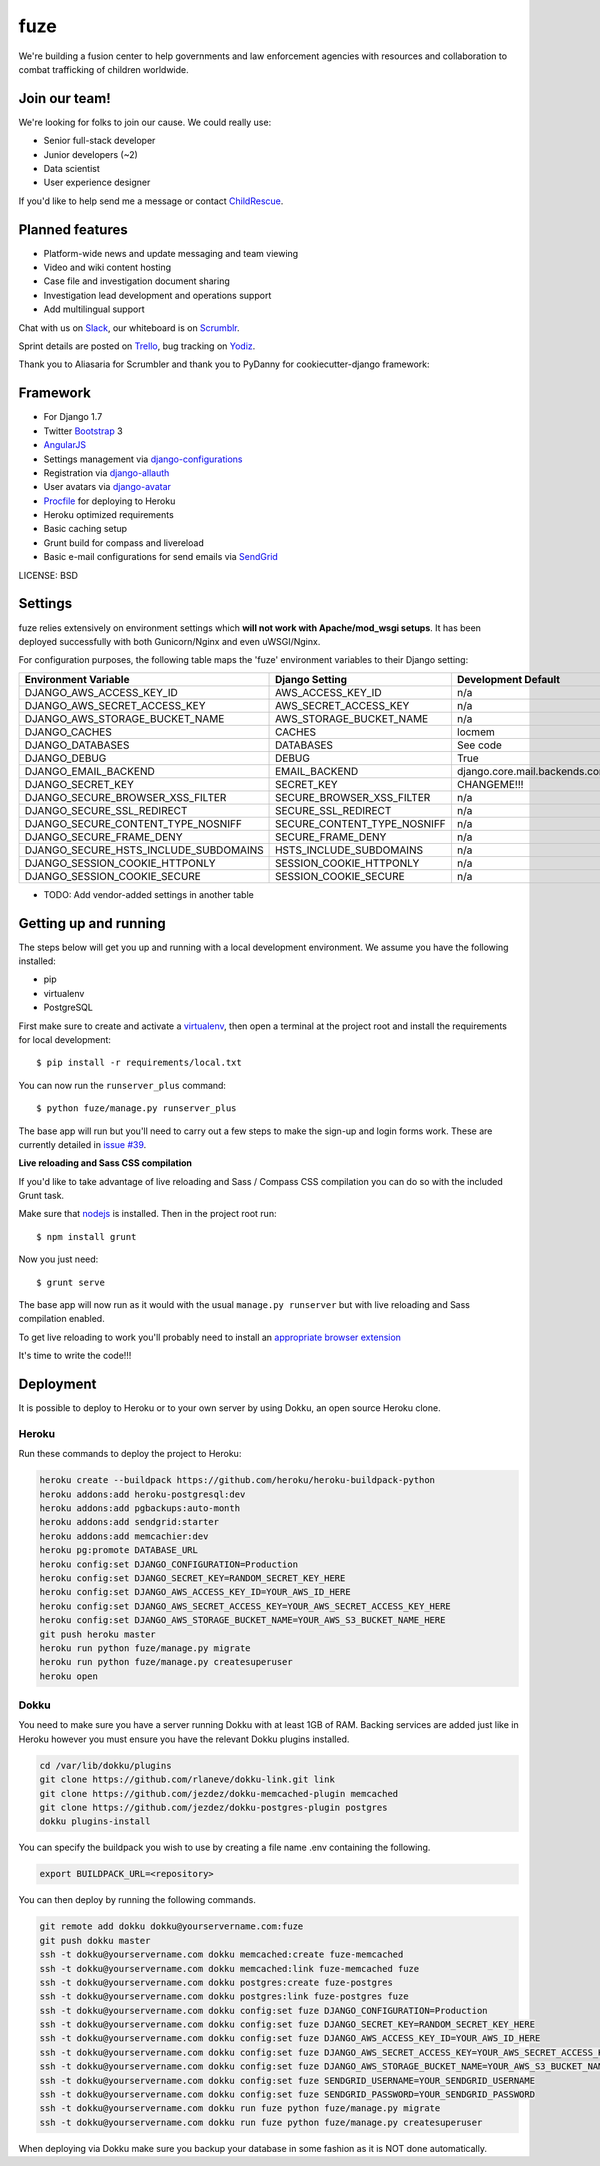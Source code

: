 fuze
==============================

We're building a fusion center to help governments and law enforcement agencies with resources and collaboration to combat trafficking of children worldwide.

Join our team!
------------
We're looking for folks to join our cause. We could really use:

* Senior full-stack developer
* Junior developers (~2)
* Data scientist  
* User experience designer

If you'd like to help send me a message or contact ChildRescue_.


Planned features
------------

* Platform-wide news and update messaging and team viewing
* Video and wiki content hosting
* Case file and investigation document sharing
* Investigation lead development and operations support
* Add multilingual support

Chat with us on Slack_, our whiteboard is on Scrumblr_.

Sprint details are posted on Trello_, bug tracking on Yodiz_.


Thank you to Aliasaria for Scrumbler and thank you to PyDanny for cookiecutter-django framework:

Framework
---------

* For Django 1.7
* Twitter Bootstrap_ 3
* AngularJS_
* Settings management via django-configurations_
* Registration via django-allauth_
* User avatars via django-avatar_
* Procfile_ for deploying to Heroku
* Heroku optimized requirements
* Basic caching setup
* Grunt build for compass and livereload
* Basic e-mail configurations for send emails via SendGrid_

.. _Bootstrap: https://github.com/twbs/bootstrap
.. _AngularJS: https://github.com/angular/angular.js
.. _django-configurations: https://github.com/jezdez/django-configurations
.. _django-allauth: https://github.com/pennersr/django-allauth
.. _django-avatar: https://github.com/jezdez/django-avatar/
.. _Procfile: https://devcenter.heroku.com/articles/procfile
.. _SendGrid: https://sendgrid.com/
.. _ChildRescue: http://www.childrescue.org/contact.php
.. _Slack: https://childrescuedev.slack.com
.. _Scrumblr: http://scrumblr.ca/childrescuedev
.. _Trello: https://trello.com/childrescuedev
.. _Yodiz: https://www.yodiz.com



LICENSE: BSD

Settings
------------

fuze relies extensively on environment settings which **will not work with Apache/mod_wsgi setups**. It has been deployed successfully with both Gunicorn/Nginx and even uWSGI/Nginx.

For configuration purposes, the following table maps the 'fuze' environment variables to their Django setting:

======================================= =========================== ============================================== ===========================================
Environment Variable                    Django Setting              Development Default                            Production Default
======================================= =========================== ============================================== ===========================================
DJANGO_AWS_ACCESS_KEY_ID                AWS_ACCESS_KEY_ID           n/a                                            raises error
DJANGO_AWS_SECRET_ACCESS_KEY            AWS_SECRET_ACCESS_KEY       n/a                                            raises error
DJANGO_AWS_STORAGE_BUCKET_NAME          AWS_STORAGE_BUCKET_NAME     n/a                                            raises error
DJANGO_CACHES                           CACHES                      locmem                                         memcached
DJANGO_DATABASES                        DATABASES                   See code                                       See code
DJANGO_DEBUG                            DEBUG                       True                                           False
DJANGO_EMAIL_BACKEND                    EMAIL_BACKEND               django.core.mail.backends.console.EmailBackend django.core.mail.backends.smtp.EmailBackend
DJANGO_SECRET_KEY                       SECRET_KEY                  CHANGEME!!!                                    raises error
DJANGO_SECURE_BROWSER_XSS_FILTER        SECURE_BROWSER_XSS_FILTER   n/a                                            True
DJANGO_SECURE_SSL_REDIRECT              SECURE_SSL_REDIRECT         n/a                                            True
DJANGO_SECURE_CONTENT_TYPE_NOSNIFF      SECURE_CONTENT_TYPE_NOSNIFF n/a                                            True
DJANGO_SECURE_FRAME_DENY                SECURE_FRAME_DENY           n/a                                            True
DJANGO_SECURE_HSTS_INCLUDE_SUBDOMAINS   HSTS_INCLUDE_SUBDOMAINS     n/a                                            True
DJANGO_SESSION_COOKIE_HTTPONLY          SESSION_COOKIE_HTTPONLY     n/a                                            True
DJANGO_SESSION_COOKIE_SECURE            SESSION_COOKIE_SECURE       n/a                                            False
======================================= =========================== ============================================== ===========================================

* TODO: Add vendor-added settings in another table

Getting up and running
----------------------

The steps below will get you up and running with a local development environment. We assume you have the following installed:

* pip
* virtualenv
* PostgreSQL

First make sure to create and activate a virtualenv_, then open a terminal at the project root and install the requirements for local development::

    $ pip install -r requirements/local.txt

.. _virtualenv: http://docs.python-guide.org/en/latest/dev/virtualenvs/

You can now run the ``runserver_plus`` command::

    $ python fuze/manage.py runserver_plus

The base app will run but you'll need to carry out a few steps to make the sign-up and login forms work. These are currently detailed in `issue #39`_.

.. _issue #39: https://github.com/pydanny/cookiecutter-django/issues/39

**Live reloading and Sass CSS compilation**

If you'd like to take advantage of live reloading and Sass / Compass CSS compilation you can do so with the included Grunt task.

Make sure that nodejs_ is installed. Then in the project root run::

    $ npm install grunt

.. _nodejs: http://nodejs.org/download/

Now you just need::

    $ grunt serve

The base app will now run as it would with the usual ``manage.py runserver`` but with live reloading and Sass compilation enabled.

To get live reloading to work you'll probably need to install an `appropriate browser extension`_

.. _appropriate browser extension: http://feedback.livereload.com/knowledgebase/articles/86242-how-do-i-install-and-use-the-browser-extensions-

It's time to write the code!!!


Deployment
------------

It is possible to deploy to Heroku or to your own server by using Dokku, an open source Heroku clone. 

Heroku
^^^^^^

Run these commands to deploy the project to Heroku:

.. code-block:: bash

    heroku create --buildpack https://github.com/heroku/heroku-buildpack-python
    heroku addons:add heroku-postgresql:dev
    heroku addons:add pgbackups:auto-month
    heroku addons:add sendgrid:starter
    heroku addons:add memcachier:dev
    heroku pg:promote DATABASE_URL
    heroku config:set DJANGO_CONFIGURATION=Production
    heroku config:set DJANGO_SECRET_KEY=RANDOM_SECRET_KEY_HERE
    heroku config:set DJANGO_AWS_ACCESS_KEY_ID=YOUR_AWS_ID_HERE
    heroku config:set DJANGO_AWS_SECRET_ACCESS_KEY=YOUR_AWS_SECRET_ACCESS_KEY_HERE
    heroku config:set DJANGO_AWS_STORAGE_BUCKET_NAME=YOUR_AWS_S3_BUCKET_NAME_HERE
    git push heroku master
    heroku run python fuze/manage.py migrate
    heroku run python fuze/manage.py createsuperuser
    heroku open

Dokku
^^^^^

You need to make sure you have a server running Dokku with at least 1GB of RAM. Backing services are
added just like in Heroku however you must ensure you have the relevant Dokku plugins installed. 

.. code-block:: bash

    cd /var/lib/dokku/plugins
    git clone https://github.com/rlaneve/dokku-link.git link
    git clone https://github.com/jezdez/dokku-memcached-plugin memcached
    git clone https://github.com/jezdez/dokku-postgres-plugin postgres
    dokku plugins-install

You can specify the buildpack you wish to use by creating a file name .env containing the following.

.. code-block:: bash

    export BUILDPACK_URL=<repository>

You can then deploy by running the following commands.

..  code-block:: bash

    git remote add dokku dokku@yourservername.com:fuze
    git push dokku master
    ssh -t dokku@yourservername.com dokku memcached:create fuze-memcached
    ssh -t dokku@yourservername.com dokku memcached:link fuze-memcached fuze
    ssh -t dokku@yourservername.com dokku postgres:create fuze-postgres
    ssh -t dokku@yourservername.com dokku postgres:link fuze-postgres fuze
    ssh -t dokku@yourservername.com dokku config:set fuze DJANGO_CONFIGURATION=Production
    ssh -t dokku@yourservername.com dokku config:set fuze DJANGO_SECRET_KEY=RANDOM_SECRET_KEY_HERE
    ssh -t dokku@yourservername.com dokku config:set fuze DJANGO_AWS_ACCESS_KEY_ID=YOUR_AWS_ID_HERE
    ssh -t dokku@yourservername.com dokku config:set fuze DJANGO_AWS_SECRET_ACCESS_KEY=YOUR_AWS_SECRET_ACCESS_KEY_HERE
    ssh -t dokku@yourservername.com dokku config:set fuze DJANGO_AWS_STORAGE_BUCKET_NAME=YOUR_AWS_S3_BUCKET_NAME_HERE
    ssh -t dokku@yourservername.com dokku config:set fuze SENDGRID_USERNAME=YOUR_SENDGRID_USERNAME
    ssh -t dokku@yourservername.com dokku config:set fuze SENDGRID_PASSWORD=YOUR_SENDGRID_PASSWORD
    ssh -t dokku@yourservername.com dokku run fuze python fuze/manage.py migrate
    ssh -t dokku@yourservername.com dokku run fuze python fuze/manage.py createsuperuser

When deploying via Dokku make sure you backup your database in some fashion as it is NOT done automatically.

